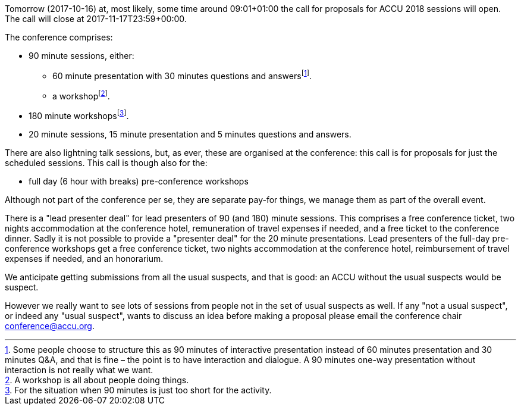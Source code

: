 ////
.. title: Proposals for ACCU 2018
.. date: 2017-10-15T07:48+01:00
.. type: text
////

Tomorrow (2017-10-16) at, most likely, some time around 09:01+01:00 the call for proposals for ACCU 2018
sessions will open. The call will close at 2017-11-17T23:59+00:00.

The conference comprises:

* 90 minute sessions, either:
** 60 minute presentation with 30 minutes questions and answersfootnote:[Some people choose to structure this
   as 90 minutes of interactive presentation instead of 60 minutes presentation and 30 minutes  Q&A, and
   that is fine – the point is to have interaction and dialogue. A 90 minutes one-way presentation without
   interaction is not really what we want.].
** a workshopfootnote:[A workshop is all about people doing things.].
* 180 minute workshopsfootnote:[For the situation when 90 minutes is just too short for the activity.].
* 20 minute sessions, 15 minute presentation and 5 minutes questions and answers.

There are also lightning talk sessions, but, as ever, these are organised at the conference: this call is for
proposals for just the scheduled sessions. This call is though also for the:

* full day (6 hour with breaks) pre-conference workshops

Although not part of the conference per se, they are separate pay-for things, we manage them as part of the
overall event.

There is a "lead presenter deal" for lead presenters of 90 (and 180) minute sessions. This comprises a free
conference ticket, two nights accommodation at the conference hotel, remuneration of travel expenses if
needed, and a free ticket to the conference dinner. Sadly it is not possible to provide a "presenter deal"
for the 20 minute presentations. Lead presenters of the full-day pre-conference workshops get a free
conference ticket, two nights accommodation at the conference hotel, reimbursement of travel expenses if
needed, and an honorarium.

We anticipate getting submissions from all the usual suspects, and that is good: an ACCU without the usual
suspects would be suspect.

However we really want to see lots of sessions from people not in the set of usual suspects as well. If any
"not a usual suspect", or indeed any "usual suspect", wants to discuss an idea before making a proposal
please email the conference chair conference@accu.org.
